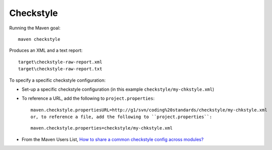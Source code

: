 Checkstyle
**********

Running the Maven goal:

::

  maven checkstyle

Produces an XML and a text report:

::

  target\checkstyle-raw-report.xml
  target\checkstyle-raw-report.txt

To specify a specific checkstyle configuration:

- Set-up a specific checkstyle configuration (in this example
  ``checkstyle/my-chkstyle.xml``)
- To reference a URL, add the following to ``project.properties``:

  ::

    maven.checkstyle.propertiesURL=http://g1/svn/coding%20standards/checkstyle/my-chkstyle.xml
    or, to reference a file, add the following to ``project.properties``:

  ::

    maven.checkstyle.properties=checkstyle/my-chkstyle.xml

- From the Maven Users List,
  `How to share a common checkstyle config across modules?`_


.. _`How to share a common checkstyle config across modules?`: http://www.nabble.com/Need-a-quick-response-concerning-the-M2-war-plugin-%28Code-cut-off-is-today%29-tf3772323.html#a10669025


